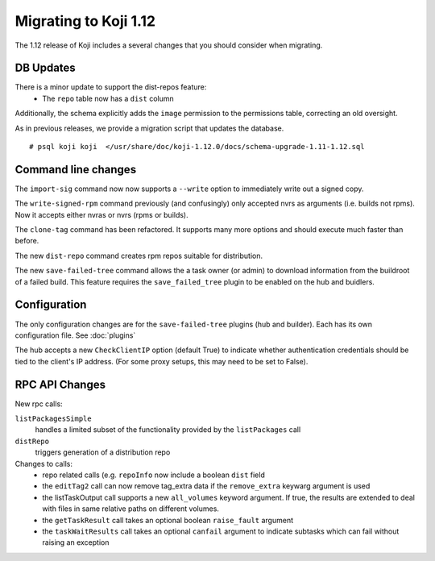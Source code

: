 Migrating to Koji 1.12
======================

..
  reStructured Text formatted

The 1.12 release of Koji includes a several changes that you should consider when
migrating.

DB Updates
----------

There is a minor update to support the dist-repos feature:
    * The ``repo`` table now has a ``dist`` column

Additionally, the schema explicitly adds the ``image`` permission to the
permissions table, correcting an old oversight.

As in previous releases, we provide a migration script that updates the
database.

::

    # psql koji koji  </usr/share/doc/koji-1.12.0/docs/schema-upgrade-1.11-1.12.sql


Command line changes
--------------------

The ``import-sig`` command now now supports a ``--write`` option to immediately
write out a signed copy.

The ``write-signed-rpm`` command previously (and confusingly) only accepted
nvrs as arguments (i.e. builds not rpms). Now it accepts either nvras or nvrs
(rpms or builds).

The ``clone-tag`` command has been refactored. It supports many more options
and should execute much faster than before.

The new ``dist-repo`` command creates rpm repos suitable for distribution.

The new ``save-failed-tree`` command allows the a task owner (or admin)
to download information from the buildroot of a failed build. This feature
requires the ``save_failed_tree`` plugin to be enabled on the hub and buidlers.


Configuration
-------------

The only configuration changes are for the ``save-failed-tree`` plugins (hub
and builder). Each has its own configuration file. See :doc:`plugins`

The hub accepts a new ``CheckClientIP`` option (default True) to indicate
whether authentication credentials should be tied to the client's IP address.
(For some proxy setups, this may need to be set to False).


RPC API Changes
---------------

New rpc calls:

``listPackagesSimple``
    handles a limited subset of the
    functionality provided by the ``listPackages`` call

``distRepo``
    triggers generation of a distribution repo

Changes to calls:
    * repo related calls (e.g. ``repoInfo`` now include a boolean ``dist``
      field
    * the ``editTag2`` call can now remove tag_extra data if the
      ``remove_extra`` keywarg argument is used
    * the listTaskOutput call supports a new ``all_volumes`` keyword argument.
      If true, the results are extended to deal with files in same relative paths
      on different volumes.
    * the ``getTaskResult`` call takes an optional boolean ``raise_fault``
      argument
    * the ``taskWaitResults`` call takes an optional ``canfail`` argument
      to indicate subtasks which can fail without raising an exception
